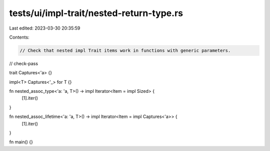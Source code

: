 tests/ui/impl-trait/nested-return-type.rs
=========================================

Last edited: 2023-03-30 20:35:59

Contents:

.. code-block:: rs

    // Check that nested impl Trait items work in functions with generic parameters.
// check-pass

trait Captures<'a> {}

impl<T> Captures<'_> for T {}

fn nested_assoc_type<'a: 'a, T>() -> impl Iterator<Item = impl Sized> {
    [1].iter()
}

fn nested_assoc_lifetime<'a: 'a, T>() -> impl Iterator<Item = impl Captures<'a>> {
    [1].iter()
}

fn main() {}


